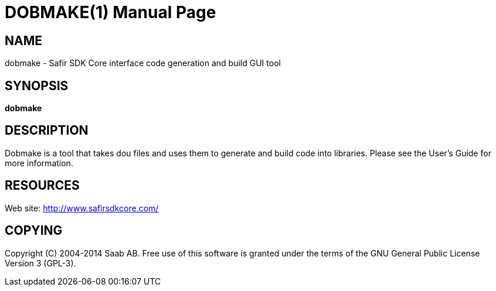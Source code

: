 DOBMAKE(1)
==========
:doctype: manpage


NAME
----
dobmake - Safir SDK Core interface code generation and build GUI tool


SYNOPSIS
--------
*dobmake*

DESCRIPTION
-----------
Dobmake is a tool that takes dou files and uses them to generate and build code into libraries.
Please see the User's Guide for more information.


RESOURCES
---------
Web site: <http://www.safirsdkcore.com/>


COPYING
-------
Copyright \(C) 2004-2014 Saab AB. Free use of this software is granted under
the terms of the GNU General Public License Version 3 (GPL-3).

